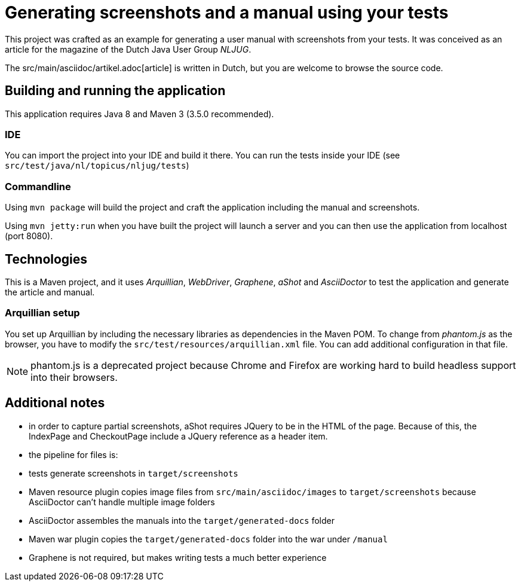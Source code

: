 = Generating screenshots and a manual using your tests 

This project was crafted as an example for generating a user manual with screenshots from your tests.
It was conceived as an article for the magazine of the Dutch Java User Group _NLJUG_.

The src/main/asciidoc/artikel.adoc[article] is written in Dutch, but you are welcome to browse the source code.

== Building and running the application

This application requires Java 8 and Maven 3 (3.5.0 recommended).

=== IDE

You can import the project into your IDE and build it there.
You can run the tests inside your IDE (see `src/test/java/nl/topicus/nljug/tests`)

=== Commandline

Using `mvn package` will build the project and craft the application including the manual and screenshots.

Using `mvn jetty:run` when you have built the project will launch a server and you can then use the application from localhost (port 8080). 

== Technologies

This is a Maven project, and it uses _Arquillian_, _WebDriver_, _Graphene_, _aShot_ and _AsciiDoctor_ to test the application and generate the article and manual.

=== Arquillian setup

You set up Arquillian by including the necessary libraries as dependencies in the Maven POM.
To change from _phantom.js_ as the browser, you have to modify the `src/test/resources/arquillian.xml` file.
You can add additional configuration in that file.

NOTE: phantom.js is a deprecated project because Chrome and Firefox are working hard to build headless support into their browsers.

== Additional notes

- in order to capture partial screenshots, aShot requires JQuery to be in the HTML of the page. Because of this, the IndexPage and CheckoutPage include a JQuery reference as a header item.

- the pipeline for files is:
  - tests generate screenshots in `target/screenshots`
  - Maven resource plugin copies image files from `src/main/asciidoc/images` to `target/screenshots` because AsciiDoctor can't handle multiple image folders
  - AsciiDoctor assembles the manuals into the `target/generated-docs` folder
  - Maven war plugin copies the `target/generated-docs` folder into the war under `/manual`
  
- Graphene is not required, but makes writing tests a much better experience
 